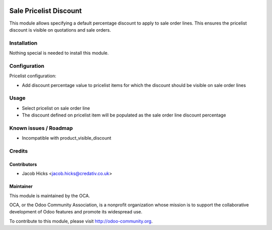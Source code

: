 .. image:: https://img.shields.io/badge/licence-AGPL--3-blue.svg
    :alt: License: AGPL-3

=======================
Sale Pricelist Discount
=======================

This module allows specifying a default percentage discount to apply
to sale order lines.  This ensures the pricelist discount is visible
on quotations and sale orders.

Installation
============

Nothing special is needed to install this module.

Configuration
=============

Pricelist configuration:

* Add discount percentage value to pricelist items for which the
  discount should be visible on sale order lines

Usage
=====

* Select pricelist on sale order line
* The discount defined on pricelist item will be populated as
  the sale order line discount percentage

Known issues / Roadmap
======================

* Incompatible with product_visible_discount

Credits
=======

Contributors
------------

* Jacob Hicks <jacob.hicks@credativ.co.uk>

Maintainer
----------

.. image:: http://odoo-community.org/logo.png
   :alt: Odoo Community Association
   :target: http://odoo-community.org

This module is maintained by the OCA.

OCA, or the Odoo Community Association, is a nonprofit organization whose
mission is to support the collaborative development of Odoo features and
promote its widespread use.

To contribute to this module, please visit http://odoo-community.org.
